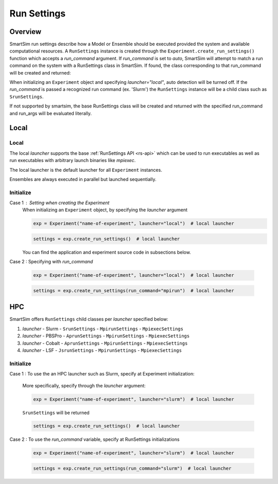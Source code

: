 ***********
Run Settings
***********

=========
 Overview
=========
SmartSim run settings describe how a Model or Ensemble should be executed provided the system
and available computational resources. A ``RunSettings`` instance is created through the
``Experiment.create_run_settings()`` function which accepts a `run_command` argument.
If `run_command` is set to `auto`, SmartSim will attempt to match a run command on the
system with a RunSettings class in SmartSim. If found, the class corresponding to
that run_command will be created and returned:

When initializing an ``Experiment`` object and specifying `launcher="local"`, auto detection will be turned off.
If the `run_command` is passed a recognized run command (ex. 'Slurm') the ``RunSettings``
instance will be a child class such as ``SrunSettings``.

If not supported by smartsim, the base RunSettings class will be
created and returned with the specified run_command and run_args will be evaluated literally.

=====
Local
=====

Local
-----
The local `launcher` supports the base :ref:`RunSettings API <rs-api>`
which can be used to run executables as well as run executables
with arbitrary launch binaries like `mpiexec`.

The local launcher is the default launcher for all ``Experiment``
instances.

Ensembles are always executed in parallel but launched sequentially.

Initialize
----------
Case 1 : Setting when creating the Experiment
    When initializing an ``Experiment`` object, by specifying the `launcher` argument

    .. code-block:: python

      exp = Experiment("name-of-experiment", launcher="local")  # local launcher

    .. code-block:: python

      settings = exp.create_run_settings()  # local launcher

    You can find the application and experiment source code in subsections below.

Case 2 : Specifying with `run_command`

    .. code-block:: python

      exp = Experiment("name-of-experiment", launcher="local")  # local launcher

    .. code-block:: python

      settings = exp.create_run_settings(run_command="mpirun")  # local launcher


===
HPC
===
SmartSim offers ``RunSettings`` child classes per `launcher` specified below:

1. `launcher` - Slurm
   - ``SrunSettings``
   - ``MpirunSettings``
   - ``MpiexecSettings``
2. `launcher` - PBSPro
   - ``AprunSettings``
   - ``MpirunSettings``
   - ``MpiexecSettings``
3. `launcher` - Cobalt
   - ``AprunSettings``
   - ``MpirunSettings``
   - ``MpiexecSettings``
4. `launcher` - LSF
   - ``JsrunSettings``
   - ``MpirunSettings``
   - ``MpiexecSettings``

Initialize
----------

Case 1 : To use the an HPC launcher such as Slurm, specify at Experiment initialization:

    More specifically, specify through the `launcher` argument:

    .. code-block:: python

      exp = Experiment("name-of-experiment", launcher="slurm")  # local launcher

    ``SrunSettings`` will be returned

    .. code-block:: python

      settings = exp.create_run_settings()  # local launcher

Case 2 : To use the `run_command` variable, specify at RunSettings initializations

    .. code-block:: python

      exp = Experiment("name-of-experiment", launcher="slurm")  # local launcher

    .. code-block:: python

      settings = exp.create_run_settings(run_command="slurm")  # local launcher